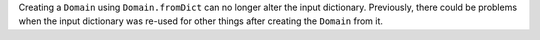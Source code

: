 Creating a ``Domain`` using ``Domain.fromDict`` can no longer alter the input dictionary.
Previously, there could be problems when the input dictionary was re-used for other
things after creating the ``Domain`` from it.
